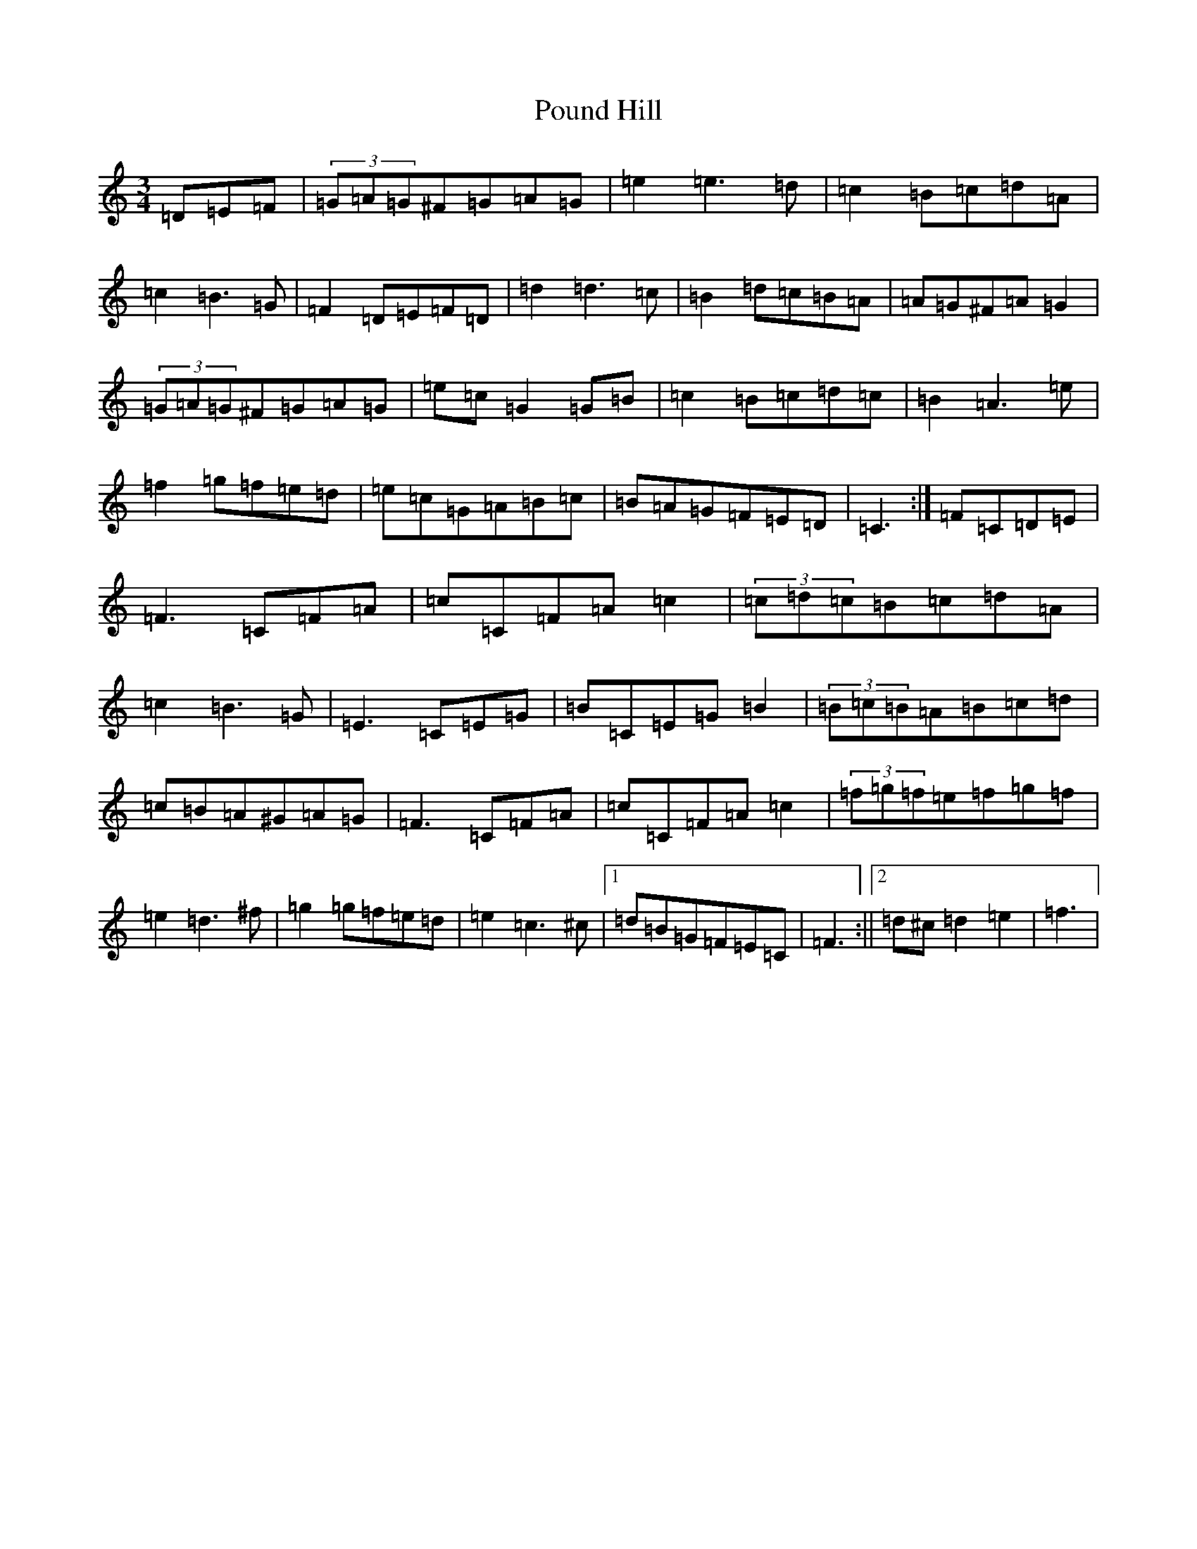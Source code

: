 X: 19314
T: Pound Hill
S: https://thesession.org/tunes/9886#setting9886
R: waltz
M:3/4
L:1/8
K: C Major
=D=E=F|(3=G=A=G^F=G=A=G|=e2=e3=d|=c2=B=c=d=A|=c2=B3=G|=F2=D=E=F=D|=d2=d3=c|=B2=d=c=B=A|=A=G^F=A=G2|(3=G=A=G^F=G=A=G|=e=c=G2=G=B|=c2=B=c=d=c|=B2=A3=e|=f2=g=f=e=d|=e=c=G=A=B=c|=B=A=G=F=E=D|=C3:|=F=C=D=E|=F3=C=F=A|=c=C=F=A=c2|(3=c=d=c=B=c=d=A|=c2=B3=G|=E3=C=E=G|=B=C=E=G=B2|(3=B=c=B=A=B=c=d|=c=B=A^G=A=G|=F3=C=F=A|=c=C=F=A=c2|(3=f=g=f=e=f=g=f|=e2=d3^f|=g2=g=f=e=d|=e2=c3^c|1=d=B=G=F=E=C|=F3:||2=d^c=d2=e2|=f3|